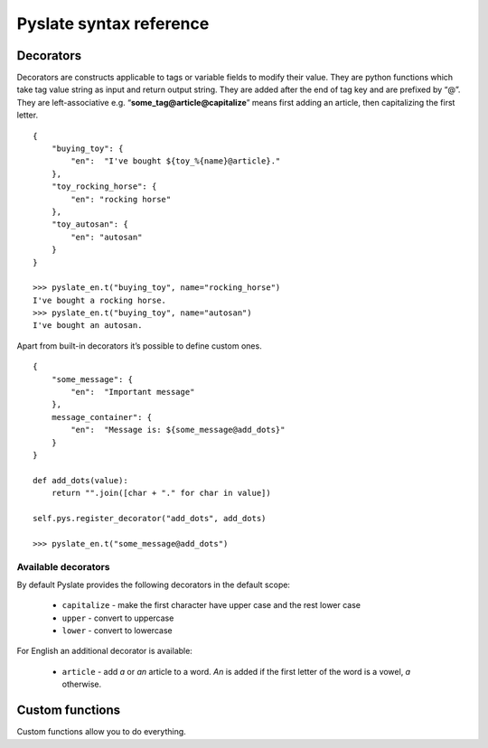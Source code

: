 Pyslate syntax reference
========================

Decorators
----------
Decorators are constructs applicable to tags or variable fields to modify their value.
They are python functions which take tag value string as input and return output string.
They are added after the end of tag key and are prefixed by “@”.
They are left-associative e.g. “**some_tag@article@capitalize**” means first adding an article, then capitalizing the first letter.

::

    {
        "buying_toy": {
            "en":  "I've bought ${toy_%{name}@article}."
        },
        "toy_rocking_horse": {
            "en": "rocking horse"
        },
        "toy_autosan": {
            "en": "autosan"
        }
    }

    >>> pyslate_en.t("buying_toy", name="rocking_horse")
    I've bought a rocking horse.
    >>> pyslate_en.t("buying_toy", name="autosan")
    I've bought an autosan.


Apart from built-in decorators it’s possible to define custom ones.

::

    {
        "some_message": {
            "en":  "Important message"
        },
        message_container": {
            "en":  "Message is: ${some_message@add_dots}"
        }
    }

    def add_dots(value):
        return "".join([char + "." for char in value])

    self.pys.register_decorator("add_dots", add_dots)

    >>> pyslate_en.t("some_message@add_dots")



.. _Available_Decorators:

Available decorators
^^^^^^^^^^^^^^^^^^^^

By default Pyslate provides the following decorators in the default scope:

 - ``capitalize`` - make the first character have upper case and the rest lower case
 - ``upper`` - convert to uppercase
 - ``lower`` - convert to lowercase

For English an additional decorator is available:

 - ``article`` - add *a* or *an* article to a word. *An* is added if the first letter of the word is a vowel, *a* otherwise.


Custom functions
----------------
Custom functions allow you to do everything.